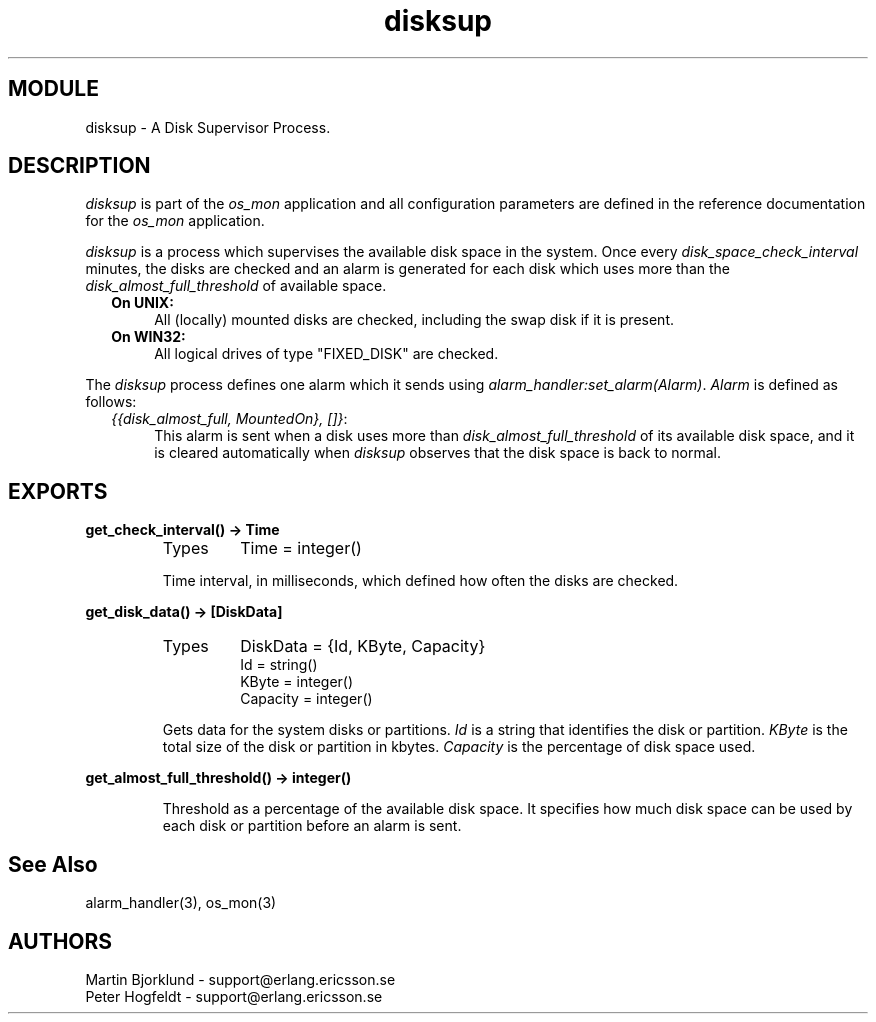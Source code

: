 .TH disksup 3 "os_mon  1.3.9" "Ericsson Utvecklings AB" "ERLANG MODULE DEFINITION"
.SH MODULE
disksup \- A Disk Supervisor Process\&.
.SH DESCRIPTION
.LP
\fIdisksup\fR is part of the \fIos_mon\fR application and all configuration parameters are defined in the reference documentation for the \fIos_mon\fR application\&. 
.LP
\fIdisksup\fR is a process which supervises the available disk space in the system\&. Once every \fIdisk_space_check_interval\fR minutes, the disks are checked and an alarm is generated for each disk which uses more than the \fIdisk_almost_full_threshold\fR of available space\&. 
.RS 2
.TP 4
.B
On UNIX:
All (locally) mounted disks are checked, including the swap disk if it is present\&.
.TP 4
.B
On WIN32:
All logical drives of type "FIXED_DISK" are checked\&.
.RE
.LP
The \fIdisksup\fR process defines one alarm which it sends using \fIalarm_handler:set_alarm(Alarm)\fR\&. \fIAlarm\fR is defined as follows: 
.RS 2
.TP 4
.B
\fI{{disk_almost_full, MountedOn}, []}\fR:
This alarm is sent when a disk uses more than \fIdisk_almost_full_threshold\fR of its available disk space, and it is cleared automatically when \fIdisksup\fR observes that the disk space is back to normal\&. 
.RE

.SH EXPORTS
.LP
.B
get_check_interval() -> Time
.br
.RS
.TP
Types
Time = integer()
.br
.RE
.RS
.LP
Time interval, in milliseconds, which defined how often the disks are checked\&. 
.RE
.LP
.B
get_disk_data() -> [DiskData]
.br
.RS
.TP
Types
DiskData = {Id, KByte, Capacity}
.br
Id = string()
.br
KByte = integer()
.br
Capacity = integer()
.br
.RE
.RS
.LP
Gets data for the system disks or partitions\&. \fIId\fR is a string that identifies the disk or partition\&. \fIKByte\fR is the total size of the disk or partition in kbytes\&. \fICapacity\fR is the percentage of disk space used\&. 
.RE
.LP
.B
get_almost_full_threshold() -> integer()
.br
.RS
.LP
Threshold as a percentage of the available disk space\&. It specifies how much disk space can be used by each disk or partition before an alarm is sent\&. 
.RE
.SH See Also
.LP
alarm_handler(3), os_mon(3)
.SH AUTHORS
.nf
Martin Bjorklund - support@erlang.ericsson.se
Peter Hogfeldt - support@erlang.ericsson.se
.fi
